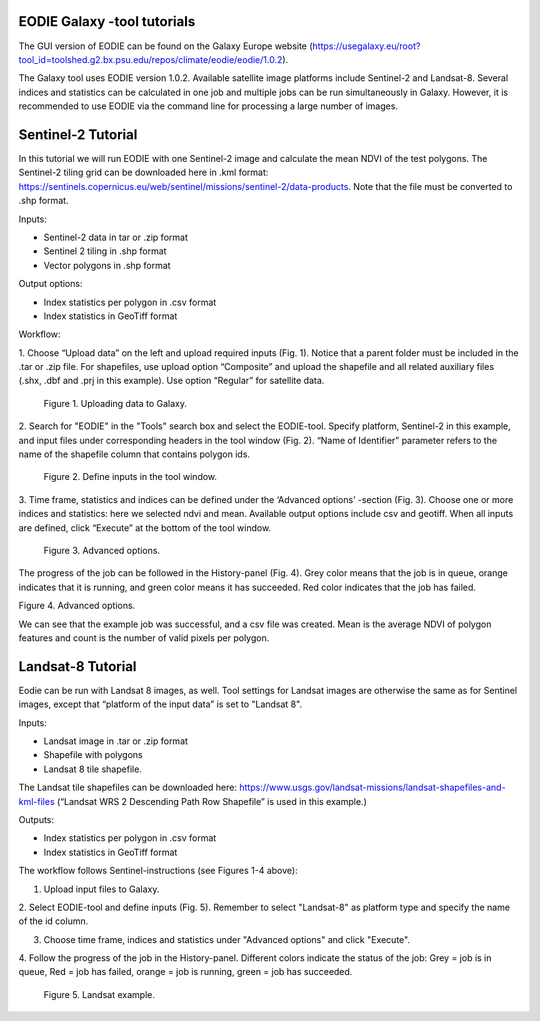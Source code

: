 .. _galaxy:

EODIE Galaxy -tool tutorials  
=============================

The GUI version of EODIE can be found on the Galaxy Europe website 
(https://usegalaxy.eu/root?tool_id=toolshed.g2.bx.psu.edu/repos/climate/eodie/eodie/1.0.2). 

The Galaxy tool uses EODIE version 1.0.2. Available satellite image platforms include Sentinel-2 
and Landsat-8. Several indices and statistics can be calculated in one job and multiple jobs can
be run simultaneously in Galaxy. However, it is recommended to use EODIE via the command line for 
processing a large number of images. 

Sentinel-2 Tutorial
====================
    
In this tutorial we will run EODIE with one Sentinel-2 image and calculate the mean NDVI of the
test polygons. The Sentinel-2 tiling grid can be downloaded here in .kml format: 
https://sentinels.copernicus.eu/web/sentinel/missions/sentinel-2/data-products. 
Note that the file must be converted to .shp format. 

| Inputs:

- Sentinel-2 data in tar or .zip format
- Sentinel 2 tiling in .shp format
- Vector polygons in .shp format

| Output options:

- Index statistics per polygon in .csv format
- Index statistics in GeoTiff format

Workflow:

1. Choose “Upload data” on the left and upload required inputs (Fig. 1). Notice that a parent folder must be included
in the .tar or .zip file. For shapefiles, use upload option “Composite” and upload the shapefile and all related
auxiliary files (.shx, .dbf and .prj in this example). Use option “Regular” for satellite data. 


.. figure:: galaxy_fig1.png
  :width: 500
  :alt: Figure 1. Uploading data to Galaxy.

  Figure 1. Uploading data to Galaxy.    
..


2. Search for "EODIE" in the "Tools" search box and select the EODIE-tool. Specify platform, Sentinel-2 in this 
example, and input files under corresponding headers in the tool window (Fig. 2). “Name of Identifier” parameter
refers to the name of the shapefile column that contains polygon ids.
    

.. figure:: Galaxy_fig2.jpg
  :width: 500
  :alt: Figure 2. Define inputs in the tool window.

  Figure 2. Define inputs in the tool window.
..
    

3. Time frame, statistics and indices can be defined under the ‘Advanced options’ -section (Fig. 3). Choose one or
more indices and statistics: here we selected ndvi and mean. Available output options include csv and geotiff. 
When all inputs are defined, click “Execute” at the bottom of the tool window.
    

.. figure:: galaxy_fig3.jpg
  :width: 500
  :alt: Figure 3. Advanced options.

  Figure 3. Advanced options.
..


The progress of the job can be followed in the History-panel (Fig. 4). Grey color means that the job is in queue,
orange indicates that it is running, and green color means it has succeeded. Red color indicates that the job has
failed. 


|pic4a|  |pic4b|

Figure 4. Advanced options. 

.. |pic4a| image:: galaxy_fig4.jpg
  :width: 400
  :alt: Figure 4. Advanced options.

.. |pic4b| image:: galaxy_fig4b.png
  :width: 400
  :alt: Figure 4. Advanced options. 
..


We can see that the example job was successful, and a csv file was created. 
Mean is the average NDVI of polygon features and count is the number of valid pixels per polygon.



Landsat-8 Tutorial
====================
    
Eodie can be run with Landsat 8 images, as well. Tool settings for Landsat images are otherwise the same
as for Sentinel images, except that “platform of the input data” is set to "Landsat 8". 

| Inputs:

- Landsat image in .tar or .zip format
- Shapefile with polygons
- Landsat 8 tile shapefile.

The Landsat tile shapefiles can be downloaded here:
https://www.usgs.gov/landsat-missions/landsat-shapefiles-and-kml-files 
(“Landsat WRS 2 Descending Path Row Shapefile” is used in this example.)

| Outputs:

- Index statistics per polygon in .csv format
- Index statistics in GeoTiff format

The workflow follows Sentinel-instructions (see Figures 1-4 above):

1. Upload input files to Galaxy.

2. Select EODIE-tool and define inputs (Fig. 5). Remember to select "Landsat-8" as platform type and specify the
name of the id  column.

3. Choose time frame, indices and statistics under "Advanced options" and click "Execute".

4. Follow the progress of the job in the History-panel. Different colors indicate the status of the job:
Grey = job is in queue, Red = job has failed, orange = job is running, green = job has succeeded.


.. figure:: landsat_galaxy.png
  :width: 500
  :alt: Figure 5. Landsat example.
  
  Figure 5. Landsat example.

..




            
    
    
    
    
    
            
    
            
    

